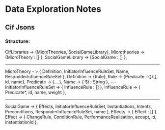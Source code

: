 * Data Exploration Notes
** Cif Jsons
*** Structure:
CifLibraries -> {MicroTheories, SocialGameLibrary},
Microtheories -> {MicroTheory : [] },
SocialGameLibrary -> {SocialGame : [] },
-------
MicroTheory - > {
Definition, InitiatorInfluenceRuleSet, Name, ResponderInfluenceRuleSet
},
Definition -> {Rule},
Rule -> {Predicate : {}/[], id, name},
Predicate -> {....},
Name -> { $t : String },
----
InitiatorInfluenceRuleSet -> { InfluenceRule : [] },
InfluenceRule -> { Predicate*, id, name, weight },
-------
SocialGame -> {
Effects, InitiatorInfluenceRuleSet,
Instantiations, Intents, Preconditions, ResponderInfluenceRuleSet, 
name  
},
Effects -> { Effect : [] },
Effect -> {
ChangeRule, ConditionRule, PerformanceRealisation, accept, id,
instantiationId
},

